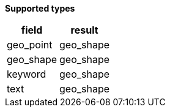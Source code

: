 // This is generated by ESQL's AbstractFunctionTestCase. Do no edit it.

*Supported types*

[%header.monospaced.styled,format=dsv,separator=|]
|===
field | result
geo_point | geo_shape
geo_shape | geo_shape
keyword | geo_shape
text | geo_shape
|===
